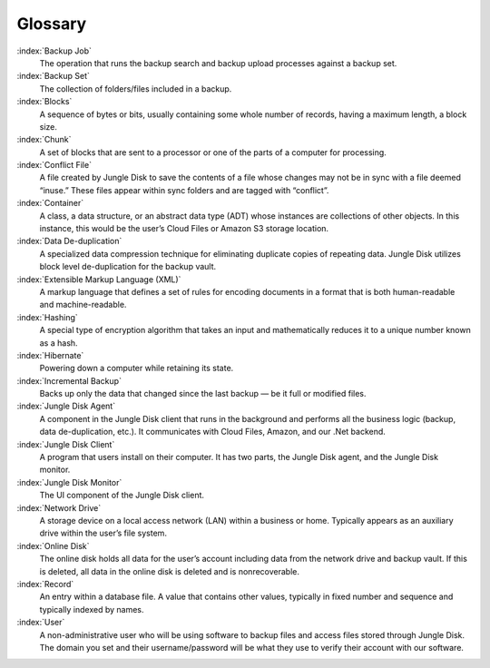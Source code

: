 ========
Glossary
========

:index:`Backup Job`
	The operation that runs the backup search and backup upload processes against a backup set.

:index:`Backup Set`
	The collection of folders/files included in a backup.

:index:`Blocks`
	A sequence of bytes or bits, usually containing some whole number of records, having a maximum length,  a block size.

:index:`Chunk`
	A set of blocks that are sent to a processor or one of the parts of a computer for processing.

:index:`Conflict File`
	A file created by Jungle Disk to save the contents of a file whose changes may not be in sync with a file  deemed “inuse.” These files appear within sync folders and are tagged with “conflict”.

:index:`Container`
	A class, a data structure, or an abstract data type (ADT) whose instances are collections of other objects.  In this instance, this would be the user’s Cloud Files or Amazon S3 storage location.

:index:`Data De-duplication`
	A specialized data compression technique for  eliminating duplicate copies of repeating data. Jungle Disk utilizes block level de-duplication for the backup vault.

:index:`Extensible Markup Language (XML)`
	A markup language that defines a set of rules for encoding documents in a format that is both human-readable and machine-readable.

:index:`Hashing`
	A special type of encryption algorithm that takes an input and mathematically reduces it to a unique number known as a hash.

:index:`Hibernate`
	Powering down a computer while retaining its state.

:index:`Incremental Backup`
	Backs up only the data that changed since the last backup — be it full or modified files.

:index:`Jungle Disk Agent`
	A component in the Jungle Disk client that runs in the background and performs all the business  logic (backup, data de-duplication, etc.). It communicates with Cloud Files, Amazon, and our .Net backend.

:index:`Jungle  Disk  Client`
	A program that  users install on their computer. It has two parts, the Jungle Disk agent, and  the Jungle Disk monitor.

:index:`Jungle Disk Monitor`
	The UI component of the Jungle Disk client.

:index:`Network Drive`
	A storage device on a local access network (LAN) within a business or home. Typically appears as an  auxiliary drive within the user’s file system.

:index:`Online Disk`
	The online disk holds all data for the user’s account including data from the network drive and backup  vault. If this is deleted, all data in the online disk is deleted and is nonrecoverable.

:index:`Record`
	An entry within a database file. A value that contains other values, typically in fixed number and sequence  and typically indexed by names.

:index:`User`
	A non-administrative user who will be using software to backup files and access files stored through Jungle Disk. The domain you set and their username/password will be what they use to verify their account with our software.
